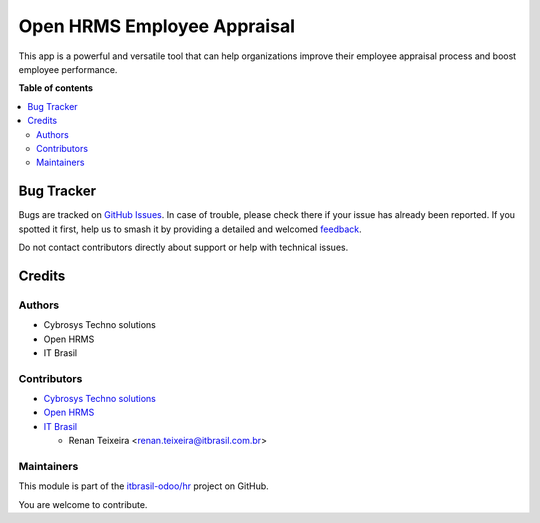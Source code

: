 ============================
Open HRMS Employee Appraisal
============================

.. 
   !!!!!!!!!!!!!!!!!!!!!!!!!!!!!!!!!!!!!!!!!!!!!!!!!!!!
   !! This file is generated by oca-gen-addon-readme !!
   !! changes will be overwritten.                   !!
   !!!!!!!!!!!!!!!!!!!!!!!!!!!!!!!!!!!!!!!!!!!!!!!!!!!!
   !! source digest: sha256:5d087505887a61c54c1297bcdf66d7d522f3c6c6b1daae1759997407519a758a
   !!!!!!!!!!!!!!!!!!!!!!!!!!!!!!!!!!!!!!!!!!!!!!!!!!!!

.. |badge1| image:: https://img.shields.io/badge/maturity-Beta-yellow.png
    :target: https://odoo-community.org/page/development-status
    :alt: Beta
.. |badge2| image:: https://img.shields.io/badge/licence-AGPL--3-blue.png
    :target: http://www.gnu.org/licenses/agpl-3.0-standalone.html
    :alt: License: AGPL-3
.. |badge3| image:: https://img.shields.io/badge/github-itbrasil--odoo%2Fhr-lightgray.png?logo=github
    :target: https://github.com/itbrasil-odoo/hr/tree/17.0/oh_appraisal
    :alt: itbrasil-odoo/hr

|badge1| |badge2| |badge3|

This app is a powerful and versatile tool that can help organizations
improve their employee appraisal process and boost employee performance.

**Table of contents**

.. contents::
   :local:

Bug Tracker
===========

Bugs are tracked on `GitHub Issues <https://github.com/itbrasil-odoo/hr/issues>`_.
In case of trouble, please check there if your issue has already been reported.
If you spotted it first, help us to smash it by providing a detailed and welcomed
`feedback <https://github.com/itbrasil-odoo/hr/issues/new?body=module:%20oh_appraisal%0Aversion:%2017.0%0A%0A**Steps%20to%20reproduce**%0A-%20...%0A%0A**Current%20behavior**%0A%0A**Expected%20behavior**>`_.

Do not contact contributors directly about support or help with technical issues.

Credits
=======

Authors
-------

* Cybrosys Techno solutions
* Open HRMS
* IT Brasil

Contributors
------------

-  `Cybrosys Techno solutions <https://www.cybrosys.com/>`__
-  `Open HRMS <https://www.openhrms.com>`__
-  `IT Brasil <https://itbrasil.com.br>`__

   -  Renan Teixeira <renan.teixeira@itbrasil.com.br>

Maintainers
-----------

This module is part of the `itbrasil-odoo/hr <https://github.com/itbrasil-odoo/hr/tree/17.0/oh_appraisal>`_ project on GitHub.

You are welcome to contribute.
